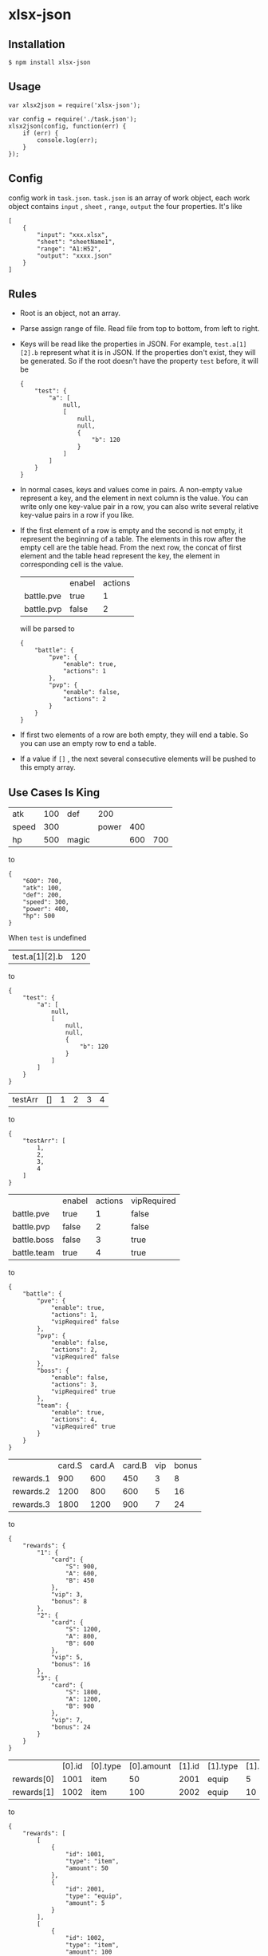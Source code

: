* xlsx-json
** Installation
#+BEGIN_SRC
$ npm install xlsx-json
#+END_SRC
** Usage
#+BEGIN_SRC
var xlsx2json = require('xlsx-json');

var config = require('./task.json');
xlsx2json(config, function(err) {
    if (err) {
        console.log(err);
    }
});
#+END_SRC
** Config
config work in =task.json=.
=task.json= is an array of work object,
each work object contains =input= , =sheet= , =range=, =output= the four properties. It's like
#+BEGIN_SRC
[
    {
        "input": "xxx.xlsx",
        "sheet": "sheetName1",
        "range": "A1:H52",
        "output": "xxxx.json"
    }
]
#+END_SRC
** Rules
- Root is an object, not an array.
- Parse assign range of file. Read file from top to bottom, from left to right.
- Keys will be read like the properties in JSON.
  For example, =test.a[1][2].b= represent what it is in JSON.
  If the properties don't exist, they will be generated.
  So if the root doesn't have the property =test= before, it will be
  #+BEGIN_SRC
  {
      "test": {
          "a": [
              null,
              [
                  null,
                  null,
                  {
                      "b": 120
                  }
              ]
          ]
      }
  }
  #+END_SRC
- In normal cases, keys and values come in pairs.
  A non-empty value represent a key, and the element in next column is the value.
  You can write only one key-value pair in a row, you can also write several relative key-value pairs in a row if you like.
- If the first element of a row is empty and the second is not empty, it represent the beginning of a table.
  The elements in this row after the empty cell are the table head.
  From the next row, the concat of first element and the table head represent the key, the element in corresponding cell is the value.
  |            | enabel | actions |
  | battle.pve | true   |       1 |
  | battle.pvp | false  |       2 |
  will be parsed to
  #+BEGIN_SRC
  {
      "battle": {
          "pve": {
              "enable": true,
              "actions": 1
          },
          "pvp": {
              "enable": false,
              "actions": 2
          }
      }
  }
  #+END_SRC
- If first two elements of a row are both empty, they will end a table.
  So you can use an empty row to end a table.
- If a value if =[]= , the next several consecutive elements will be pushed to this empty array.
** Use Cases Is King
| atk   | 100 | def   |   200 |     |     |
| speed | 300 |       | power | 400 |     |
| hp    | 500 | magic |       | 600 | 700 |
to
#+BEGIN_SRC
{
    "600": 700,
    "atk": 100,
    "def": 200,
    "speed": 300,
    "power": 400,
    "hp": 500
}
#+END_SRC
When =test= is undefined
| test.a[1][2].b | 120 |
to
#+BEGIN_SRC
{
    "test": {
        "a": [
            null,
            [
                null,
                null,
                {
                    "b": 120
                }
            ]
        ]
    }
}
#+END_SRC
| testArr | [] | 1 | 2 | 3 | 4 |
to
#+BEGIN_SRC
{
    "testArr": [
        1,
        2,
        3,
        4
    ]
}
#+END_SRC
|                 | enabel | actions | vipRequired |
| battle.pve      | true   |       1 | false       |
| battle.pvp      | false  |       2 | false       |
| battle.boss     | false  |       3 | true        |
| battle.team     | true   |       4 | true        |
to
#+BEGIN_SRC
{
    "battle": {
        "pve": {
            "enable": true,
            "actions": 1,
            "vipRequired" false
        },
        "pvp": {
            "enable": false,
            "actions": 2,
            "vipRequired" false
        },
        "boss": {
            "enable": false,
            "actions": 3,
            "vipRequired" true
        },
        "team": {
            "enable": true,
            "actions": 4,
            "vipRequired" true
        }
    }
}
#+END_SRC
|           | card.S | card.A | card.B | vip | bonus |
| rewards.1 |    900 |    600 |    450 |   3 |     8 |
| rewards.2 |   1200 |    800 |    600 |   5 |    16 |
| rewards.3 |   1800 |   1200 |    900 |   7 |    24 |
to
#+BEGIN_SRC
{
    "rewards": {
        "1": {
            "card": {
                "S": 900,
                "A": 600,
                "B": 450
            },
            "vip": 3,
            "bonus": 8
        },
        "2": {
            "card": {
                "S": 1200,
                "A": 800,
                "B": 600
            },
            "vip": 5,
            "bonus": 16
        },
        "3": {
            "card": {
                "S": 1800,
                "A": 1200,
                "B": 900
            },
            "vip": 7,
            "bonus": 24
        }
    }
}
#+END_SRC
|            | [0].id | [0].type | [0].amount | [1].id | [1].type | [1].amount |
| rewards[0] |   1001 | item     |         50 |   2001 | equip    |          5 |
| rewards[1] |   1002 | item     |        100 |   2002 | equip    |         10 |
to
#+BEGIN_SRC
{
    "rewards": [
        [
            {
                "id": 1001,
                "type": "item",
                "amount": 50
            },
            {
                "id": 2001,
                "type": "equip",
                "amount": 5
            }
        ],
        [
            {
                "id": 1002,
                "type": "item",
                "amount": 100
            },
            {
                "id": 2002,
                "type": "equip",
                "amount": 10
            }
        ]
    ]
}
#+END_SRC

*It's convenient and flexible, isn't it ?*
